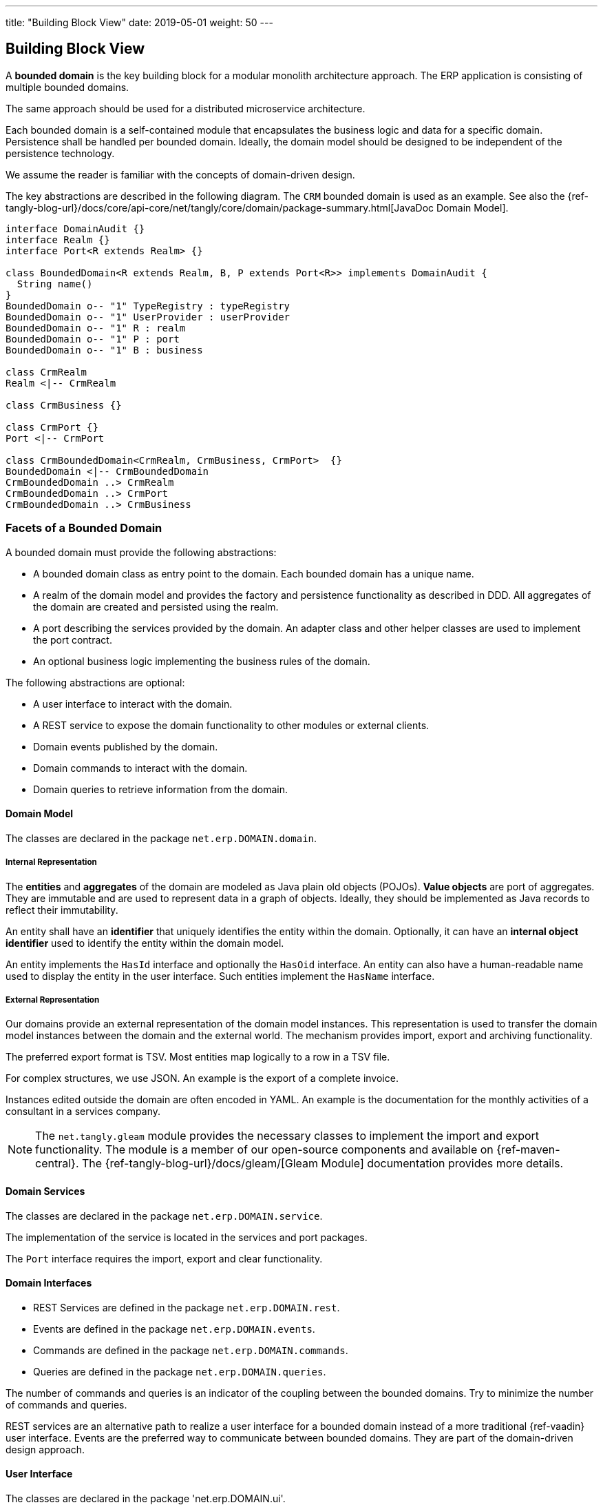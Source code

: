 ---
title: "Building Block View"
date: 2019-05-01
weight: 50
---

:ref-javalin: https://javalin.io/[Javalin]

ifndef::imagesdir[:imagesdir: ./pics]

[[section-building-block-view]]
== Building Block View

A *bounded domain* is the key building block for a modular monolith architecture approach.
The ERP application is consisting of multiple bounded domains.

The same approach should be used for a distributed microservice architecture.

Each bounded domain is a self-contained module that encapsulates the business logic and data for a specific domain.
Persistence shall be handled per bounded domain.
Ideally, the domain model should be designed to be independent of the persistence technology.

We assume the reader is familiar with the concepts of domain-driven design.

The key abstractions are described in the following diagram. The `CRM` bounded domain is used as an example.
See also the {ref-tangly-blog-url}/docs/core/api-core/net/tangly/core/domain/package-summary.html[JavaDoc Domain Model].

[plantuml,target=domain-model,format=svg,role="text-center"]
----
interface DomainAudit {}
interface Realm {}
interface Port<R extends Realm> {}

class BoundedDomain<R extends Realm, B, P extends Port<R>> implements DomainAudit {
  String name()
}
BoundedDomain o-- "1" TypeRegistry : typeRegistry
BoundedDomain o-- "1" UserProvider : userProvider
BoundedDomain o-- "1" R : realm
BoundedDomain o-- "1" P : port
BoundedDomain o-- "1" B : business

class CrmRealm
Realm <|-- CrmRealm

class CrmBusiness {}

class CrmPort {}
Port <|-- CrmPort

class CrmBoundedDomain<CrmRealm, CrmBusiness, CrmPort>  {}
BoundedDomain <|-- CrmBoundedDomain
CrmBoundedDomain ..> CrmRealm
CrmBoundedDomain ..> CrmPort
CrmBoundedDomain ..> CrmBusiness
----

=== Facets of a Bounded Domain

A bounded domain must provide the following abstractions:

* A bounded domain class as entry point to the domain.
Each bounded domain has a unique name.
* A realm of the domain model and provides the factory and persistence functionality as described in DDD.
All aggregates of the domain are created and persisted using the realm.
* A port describing the services provided by the domain.
An adapter class and other helper classes are used to implement the port contract.
* An optional business logic implementing the business rules of the domain.

The following abstractions are optional:

* A user interface to interact with the domain.
* A REST service to expose the domain functionality to other modules or external clients.
* Domain events published by the domain.
* Domain commands to interact with the domain.
* Domain queries to retrieve information from the domain.

==== Domain Model

The classes are declared in the package `net.erp.DOMAIN.domain`.

===== Internal Representation

The *entities* and *aggregates* of the domain are modeled as Java plain old objects (POJOs).
*Value objects* are port of aggregates.
They are immutable and are used to represent data in a graph of objects.
Ideally, they should be implemented as Java records to reflect their immutability.

An entity shall have an *identifier* that uniquely identifies the entity within the domain.
Optionally, it can have an *internal object identifier* used to identify the entity within the domain model.

An entity implements the `HasId` interface and optionally the `HasOid` interface.
An entity can also have a human-readable name used to display the entity in the user interface.
Such entities implement the `HasName` interface.

===== External Representation

Our domains provide an external representation of the domain model instances.
This representation is used to transfer the domain model instances between the domain and the external world.
The mechanism provides import, export and archiving functionality.

The preferred export format is TSV.
Most entities map logically to a row in a TSV file.

For complex structures, we use JSON.
An example is the export of a complete invoice.

Instances edited outside the domain are often encoded in YAML.
An example is the documentation for the monthly activities of a consultant in a services company.

[NOTE]
====
The `net.tangly.gleam` module provides the necessary classes to implement the import and export functionality.
The module is a member of our open-source components and available on {ref-maven-central}.
The {ref-tangly-blog-url}/docs/gleam/[Gleam Module] documentation provides more details.
====

==== Domain Services

The classes are declared in the package `net.erp.DOMAIN.service`.

The implementation of the service is located in the services and port packages.

The `Port` interface requires the import, export and clear functionality.

==== Domain Interfaces

** REST Services are defined in the package `net.erp.DOMAIN.rest`.
** Events are defined in the package `net.erp.DOMAIN.events`.
** Commands are defined in the package `net.erp.DOMAIN.commands`.
** Queries are defined in the package `net.erp.DOMAIN.queries`.

The number of commands and queries is an indicator of the coupling between the bounded domains.
Try to minimize the number of commands and queries.

REST services are an alternative path to realize a user interface for a bounded domain instead of a more traditional {ref-vaadin} user interface.
Events are the preferred way to communicate between bounded domains.
They are part of the domain-driven design approach.

==== User Interface

The classes are declared in the package 'net.erp.DOMAIN.ui'.

=== Bounded Domain Application Services

* User Interface for Bounded Domain Micro Frontends
* Authentication and Authorization
* Audit Log
* Event Publishing and Subscribing
* Tenancy

A bounded domain can provide a REST interface to expose its functionality to other modules or external clients.
The definition and documentation of the REST services are part of the bounded domain and should be packaged with the domain artifacts.

THe REST services are documented using the OpenAPI specification, and the documentation is displayed using Swagger UI.

[NOTE]
====
We have one REST services specification per bounded domain.
The Swagger UI shall be used to publish the REST services for all bounded domains part of the modular monolith application.

The application uses the {ref-javalin} framework to implement the REST services.
OpenAPI and Swagger plugins are used to document and publish the documentation of the REST services.
====

=== References

* bibitem:[domain-driven-design]
* bibitem:[domain-driven-design-distilled]
* bibitem:[implementing-domain-driven-design]
* bibitem:[working-effectively-with-legacy-code]
* bibitem:[refactoring-to-patterns]
* bibitem:[design-patterns]
* bibitem:[building-microservices-2nd]
* bibitem:[software-architecture]
